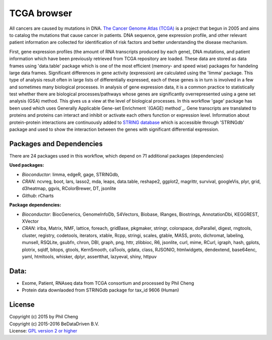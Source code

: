 
TCGA browser
============
All cancers are caused by mutations in DNA. `The Cancer Genome Atlas (TCGA)`_
is a project that begun in 2005 and aims to catalog the mutations that cause
cancer in patients. DNA sequence, gene expression profile, and other relevant
patient information are collected for identification of risk factors and better
understanding the disease mechanism.

First, gene expression profiles (the amount of RNA transcripts produced by each
gene), DNA mutations, and patient information which have been previously
retrieved from TCGA repository are loaded. These data are stored as data frames
using 'data.table' package which is one of the most efficient (memory- and
speed wise) packages for handeling large data frames. Significant differences
in gene activity (expression) are calculated using the 'limma' package. This
type of analysis result often in large lists of differentially expressed, each
of these genes is in turn is involved in a few and sometimes many biological
processes. In analysis of gene expression data, it is a common practice to
statistically test whether there are biological processes/pathways whose genes
are significantly overrepresented using a gene set analysis (GSA) method. This
gives us a view at the level of biological processes. In this workflow 'gage'
package has been used which uses Generally Applicable Gene-set Enrichment
`(GAGE) method`_. Gene transcripts are translated to proteins and proteins can
interact and inhibit or activate each others function or expression level.
Information about protein-protein interactions are continuously added to
`STRING database`_ which is accessible through 'STRINGdb' package and used to
show the interaction between the genes with significant differential
expression.

.. _The Cancer Genome Atlas (TCGA): http://cancergenome.nih.gov/
.. _GAGE method: http://doi.org/10.1186/1471-2105-10-161
.. _STRING database: http://string-db.org/

Packages and Dependencies
-------------------------
There are 24 packages used in this workflow, which depend
on 71 additional packages (dependencies)

**Used packages:**

* *Bioconductor*: limma, edgeR, gage, STRINGdb,

* *CRAN*: ncvreg, boot, lars, lasso2, mda, leaps, data.table, reshape2, ggplot2, magrittr, survival, googleVis, plyr, grid, d3heatmap, ggvis, RColorBrewer, DT, jsonlite

* *Github*: rCharts

**Package dependencies:**

* *Bioconductor*: BiocGenerics, GenomeInfoDb, S4Vectors, Biobase, IRanges, Biostrings, AnnotationDbi, KEGGREST, XVector

* *CRAN*: irlba, Matrix, NMF, lattice, foreach, gridBase, pkgmaker, stringr, colorspace, doParallel, digest, rngtools, cluster, registry, codetools, iterators, xtable, Rcpp, stringi, scales, gtable, MASS, proto, dichromat, labeling, munsell, RSQLite, gsubfn, chron, DBI, graph, png, httr, zlibbioc, R6, jsonlite, curl, mime, RCurl, igraph, hash, gplots, plotrix, sqldf, bitops, gtools, KernSmooth, caTools, gdata, class, RJSONIO, htmlwidgets, dendextend, base64enc, yaml, htmltools, whisker, dplyr, assertthat, lazyeval, shiny, httpuv

Data:
------
- Exome, Patient, RNAseq data from TCGA consortium and processed by Phil Cheng
- Protein data downlaoded from STRINGdb package for tax_id 9606 (Human)

License
-------
| Copyright (c) 2015 by Phil Cheng
| Copyright (c) 2015-2016 BeDataDriven B.V.
| License: `GPL version 2 or higher`_

.. _GPL version 2 or higher: http://www.gnu.org/licenses/gpl.html